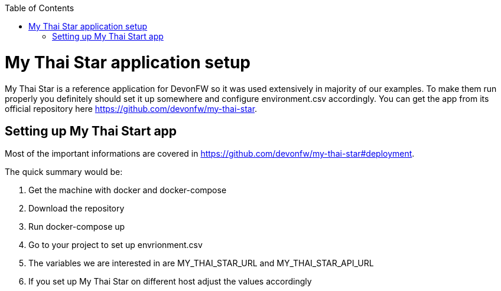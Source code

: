 :toc: macro

ifdef::env-github[]
:tip-caption: :bulb:
:note-caption: :information_source:
:important-caption: :heavy_exclamation_mark:
:caution-caption: :fire:
:warning-caption: :warning:
endif::[]

toc::[]
:idprefix:
:idseparator: -
:reproducible:
:source-highlighter: rouge
:listing-caption: Listing

= My Thai Star application setup
My Thai Star is a reference application for DevonFW so it was used extensively in majority of our examples. To make them run properly you definitely should set it up somewhere and configure environment.csv accordingly.
You can get the app from its official repository here https://github.com/devonfw/my-thai-star.

== Setting up My Thai Start app
Most of the important informations are covered in https://github.com/devonfw/my-thai-star#deployment.

.The quick summary would be:
. Get the machine with docker and docker-compose
. Download the repository
. Run docker-compose up
. Go to your project to set up envrionment.csv
 . The variables we are interested in are MY_THAI_STAR_URL and MY_THAI_STAR_API_URL
 . If you set up My Thai Star on different host adjust the values accordingly